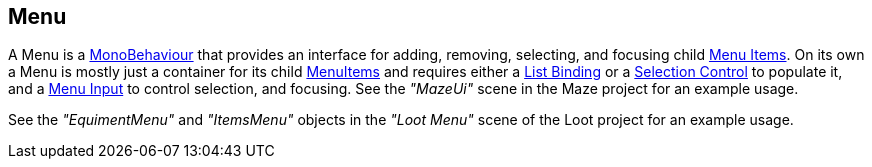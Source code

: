 [#manual/menu]

## Menu

A Menu is a https://docs.unity3d.com/ScriptReference/MonoBehaviour.html[MonoBehaviour^] that provides an interface for adding, removing, selecting, and focusing child <<manual/menu-item.html,Menu Items>>. On its own a Menu is mostly just a container for its child <<manual/menu-item.html,MenuItems>> and requires either a <<manual/list-binding.html,List Binding>> or a <<manual/selection-control.html,Selection Control>> to populate it, and a <<manual/menu-input.html,Menu Input>> to control selection, and focusing.
See the _"MazeUi"_ scene in the Maze project for an example usage.

See the _"EquimentMenu"_ and _"ItemsMenu"_ objects in the _"Loot Menu"_ scene of the Loot project for an example usage.

ifdef::backend-multipage_html5[]
<<reference/menu.html,Reference>>
endif::[]